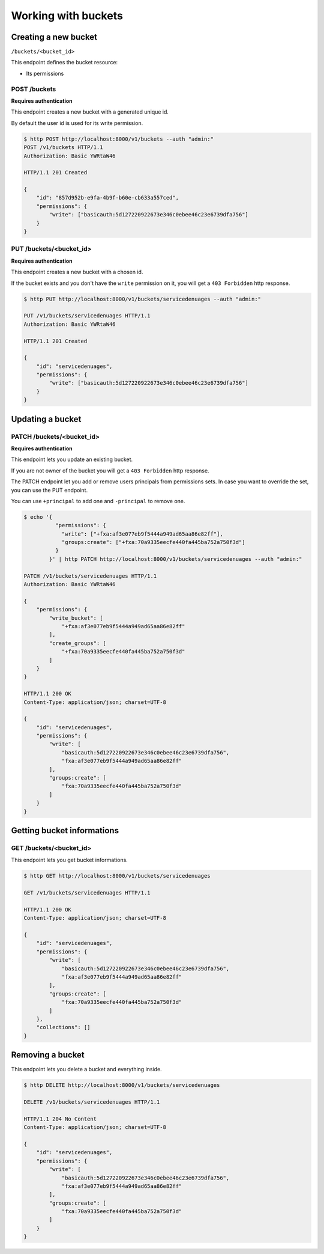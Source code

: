 Working with buckets
====================

Creating a new bucket
---------------------

``/buckets/<bucket_id>``

This endpoint defines the bucket resource:

* Its permissions


POST /buckets
'''''''''''''

**Requires authentication**

This endpoint creates a new bucket with a generated unique id.

By default the user id is used for its write permission.

.. code-block:: http

    $ http POST http://localhost:8000/v1/buckets --auth "admin:"
    POST /v1/buckets HTTP/1.1
    Authorization: Basic YWRtaW46

    HTTP/1.1 201 Created

    {
        "id": "857d952b-e9fa-4b9f-b60e-cb633a557ced",
        "permissions": {
            "write": ["basicauth:5d127220922673e346c0ebee46c23e6739dfa756"]
        }
    }


PUT /buckets/<bucket_id>
''''''''''''''''''''''''

**Requires authentication**

This endpoint creates a new bucket with a chosen id.

If the bucket exists and you don't have the ``write`` permission on
it, you will get a ``403 Forbidden`` http response.

.. code-block:: http

    $ http PUT http://localhost:8000/v1/buckets/servicedenuages --auth "admin:"

    PUT /v1/buckets/servicedenuages HTTP/1.1
    Authorization: Basic YWRtaW46

    HTTP/1.1 201 Created

    {
        "id": "servicedenuages",
        "permissions": {
            "write": ["basicauth:5d127220922673e346c0ebee46c23e6739dfa756"]
        }
    }


Updating a bucket
-----------------

PATCH /buckets/<bucket_id>
''''''''''''''''''''''''''

**Requires authentication**

This endpoint lets you update an existing bucket.

If you are not owner of the bucket you will get a ``403 Forbidden`` http response.

The PATCH endpoint let you add or remove users principals from
permissions sets. In case you want to override the set, you can use
the PUT endpoint.

You can use ``+principal`` to add one and ``-principal`` to remove one.

.. code-block:: http

    $ echo '{
              "permissions": {
                "write": ["+fxa:af3e077eb9f5444a949ad65aa86e82ff"],
                "groups:create": ["+fxa:70a9335eecfe440fa445ba752a750f3d"]
              }
            }' | http PATCH http://localhost:8000/v1/buckets/servicedenuages --auth "admin:"

    PATCH /v1/buckets/servicedenuages HTTP/1.1
    Authorization: Basic YWRtaW46

    {
        "permissions": {
            "write_bucket": [
                "+fxa:af3e077eb9f5444a949ad65aa86e82ff"
            ], 
            "create_groups": [
                "+fxa:70a9335eecfe440fa445ba752a750f3d"
            ]
        }
    }

    HTTP/1.1 200 OK
    Content-Type: application/json; charset=UTF-8

    {
        "id": "servicedenuages",
        "permissions": {
            "write": [
                "basicauth:5d127220922673e346c0ebee46c23e6739dfa756",
                "fxa:af3e077eb9f5444a949ad65aa86e82ff"
            ],
            "groups:create": [
                "fxa:70a9335eecfe440fa445ba752a750f3d"
            ]
        }
    }


Getting bucket informations
---------------------------

GET /buckets/<bucket_id>
''''''''''''''''''''''''

This endpoint lets you get bucket informations.

.. code-block:: http

    $ http GET http://localhost:8000/v1/buckets/servicedenuages

    GET /v1/buckets/servicedenuages HTTP/1.1

    HTTP/1.1 200 OK
    Content-Type: application/json; charset=UTF-8

    {
        "id": "servicedenuages",
        "permissions": {
            "write": [
                "basicauth:5d127220922673e346c0ebee46c23e6739dfa756",
                "fxa:af3e077eb9f5444a949ad65aa86e82ff"
            ],
            "groups:create": [
                "fxa:70a9335eecfe440fa445ba752a750f3d"
            ]
        },
        "collections": []
    }


Removing a bucket
-----------------

This endpoint lets you delete a bucket and everything inside.

.. code-block:: http

    $ http DELETE http://localhost:8000/v1/buckets/servicedenuages

    DELETE /v1/buckets/servicedenuages HTTP/1.1

    HTTP/1.1 204 No Content
    Content-Type: application/json; charset=UTF-8

    {
        "id": "servicedenuages",
        "permissions": {
            "write": [
                "basicauth:5d127220922673e346c0ebee46c23e6739dfa756",
                "fxa:af3e077eb9f5444a949ad65aa86e82ff"
            ],
            "groups:create": [
                "fxa:70a9335eecfe440fa445ba752a750f3d"
            ]
        }
    }
